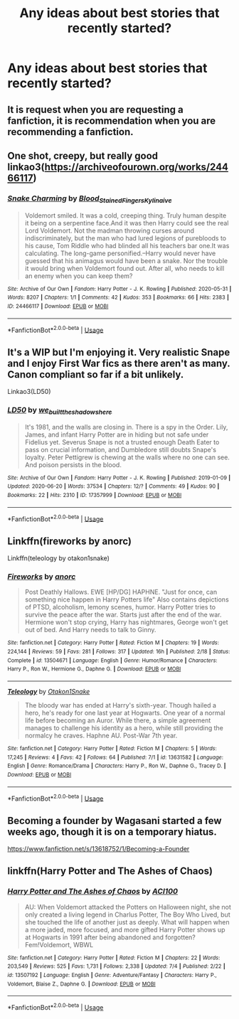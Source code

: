 #+TITLE: Any ideas about best stories that recently started?

* Any ideas about best stories that recently started?
:PROPERTIES:
:Author: Who-gives-a-fuck-
:Score: 12
:DateUnix: 1594324907.0
:DateShort: 2020-Jul-10
:FlairText: Recommendation
:END:

** It is request when you are requesting a fanfiction, it is recommendation when you are recommending a fanfiction.
:PROPERTIES:
:Author: otrovik
:Score: 6
:DateUnix: 1594327828.0
:DateShort: 2020-Jul-10
:END:


** One shot, creepy, but really good linkao3([[https://archiveofourown.org/works/24466117]])
:PROPERTIES:
:Author: Llolola
:Score: 3
:DateUnix: 1594329261.0
:DateShort: 2020-Jul-10
:END:

*** [[https://archiveofourown.org/works/24466117][*/Snake Charming/*]] by [[https://www.archiveofourown.org/users/Blood_Stained_Fingers/pseuds/Blood_Stained_Fingers/users/Kylinaive/pseuds/Kylinaive][/Blood_Stained_FingersKylinaive/]]

#+begin_quote
  Voldemort smiled. It was a cold, creeping thing. Truly human despite it being on a serpentine face.And it was then Harry could see the real Lord Voldemort. Not the madman throwing curses around indiscriminately, but the man who had lured legions of purebloods to his cause, Tom Riddle who had blinded all his teachers bar one.It was calculating. The long-game personified.--Harry would never have guessed that his animagus would have been a snake. Nor the trouble it would bring when Voldemort found out. After all, who needs to kill an enemy when you can keep them?
#+end_quote

^{/Site/:} ^{Archive} ^{of} ^{Our} ^{Own} ^{*|*} ^{/Fandom/:} ^{Harry} ^{Potter} ^{-} ^{J.} ^{K.} ^{Rowling} ^{*|*} ^{/Published/:} ^{2020-05-31} ^{*|*} ^{/Words/:} ^{8207} ^{*|*} ^{/Chapters/:} ^{1/1} ^{*|*} ^{/Comments/:} ^{42} ^{*|*} ^{/Kudos/:} ^{353} ^{*|*} ^{/Bookmarks/:} ^{66} ^{*|*} ^{/Hits/:} ^{2383} ^{*|*} ^{/ID/:} ^{24466117} ^{*|*} ^{/Download/:} ^{[[https://archiveofourown.org/downloads/24466117/Snake%20Charming.epub?updated_at=1591055758][EPUB]]} ^{or} ^{[[https://archiveofourown.org/downloads/24466117/Snake%20Charming.mobi?updated_at=1591055758][MOBI]]}

--------------

*FanfictionBot*^{2.0.0-beta} | [[https://github.com/tusing/reddit-ffn-bot/wiki/Usage][Usage]]
:PROPERTIES:
:Author: FanfictionBot
:Score: 2
:DateUnix: 1594329300.0
:DateShort: 2020-Jul-10
:END:


** It's a WIP but I'm enjoying it. Very realistic Snape and I enjoy First War fics as there aren't as many. Canon compliant so far if a bit unlikely.

Linkao3(LD50)
:PROPERTIES:
:Author: Langlie
:Score: 3
:DateUnix: 1594343377.0
:DateShort: 2020-Jul-10
:END:

*** [[https://archiveofourown.org/works/17357999][*/LD50/*]] by [[https://www.archiveofourown.org/users/we_built_the_shadows_here/pseuds/we_built_the_shadows_here][/we_built_the_shadows_here/]]

#+begin_quote
  It's 1981, and the walls are closing in. There is a spy in the Order. Lily, James, and infant Harry Potter are in hiding but not safe under Fidelius yet. Severus Snape is not a trusted enough Death Eater to pass on crucial information, and Dumbledore still doubts Snape's loyalty. Peter Pettigrew is chewing at the walls where no one can see. And poison persists in the blood.
#+end_quote

^{/Site/:} ^{Archive} ^{of} ^{Our} ^{Own} ^{*|*} ^{/Fandom/:} ^{Harry} ^{Potter} ^{-} ^{J.} ^{K.} ^{Rowling} ^{*|*} ^{/Published/:} ^{2019-01-09} ^{*|*} ^{/Updated/:} ^{2020-06-20} ^{*|*} ^{/Words/:} ^{37534} ^{*|*} ^{/Chapters/:} ^{12/?} ^{*|*} ^{/Comments/:} ^{49} ^{*|*} ^{/Kudos/:} ^{90} ^{*|*} ^{/Bookmarks/:} ^{22} ^{*|*} ^{/Hits/:} ^{2310} ^{*|*} ^{/ID/:} ^{17357999} ^{*|*} ^{/Download/:} ^{[[https://archiveofourown.org/downloads/17357999/LD50.epub?updated_at=1592667405][EPUB]]} ^{or} ^{[[https://archiveofourown.org/downloads/17357999/LD50.mobi?updated_at=1592667405][MOBI]]}

--------------

*FanfictionBot*^{2.0.0-beta} | [[https://github.com/tusing/reddit-ffn-bot/wiki/Usage][Usage]]
:PROPERTIES:
:Author: FanfictionBot
:Score: 2
:DateUnix: 1594343422.0
:DateShort: 2020-Jul-10
:END:


** Linkffn(fireworks by anorc)

Linkffn(teleology by otakon1snake)
:PROPERTIES:
:Author: kdbvols
:Score: 2
:DateUnix: 1594338587.0
:DateShort: 2020-Jul-10
:END:

*** [[https://www.fanfiction.net/s/13504671/1/][*/Fireworks/*]] by [[https://www.fanfiction.net/u/12622331/anorc][/anorc/]]

#+begin_quote
  Post Deathly Hallows. EWE [HP/DG] HAPHNE. "Just for once, can something nice happen in Harry Potters life" Also contains depictions of PTSD, alcoholism, lemony scenes, humor. Harry Potter tries to survive the peace after the war. Starts just after the end of the war. Hermione won't stop crying, Harry has nightmares, George won't get out of bed. And Harry needs to talk to Ginny.
#+end_quote

^{/Site/:} ^{fanfiction.net} ^{*|*} ^{/Category/:} ^{Harry} ^{Potter} ^{*|*} ^{/Rated/:} ^{Fiction} ^{M} ^{*|*} ^{/Chapters/:} ^{19} ^{*|*} ^{/Words/:} ^{224,144} ^{*|*} ^{/Reviews/:} ^{59} ^{*|*} ^{/Favs/:} ^{281} ^{*|*} ^{/Follows/:} ^{317} ^{*|*} ^{/Updated/:} ^{16h} ^{*|*} ^{/Published/:} ^{2/18} ^{*|*} ^{/Status/:} ^{Complete} ^{*|*} ^{/id/:} ^{13504671} ^{*|*} ^{/Language/:} ^{English} ^{*|*} ^{/Genre/:} ^{Humor/Romance} ^{*|*} ^{/Characters/:} ^{Harry} ^{P.,} ^{Ron} ^{W.,} ^{Hermione} ^{G.,} ^{Daphne} ^{G.} ^{*|*} ^{/Download/:} ^{[[http://www.ff2ebook.com/old/ffn-bot/index.php?id=13504671&source=ff&filetype=epub][EPUB]]} ^{or} ^{[[http://www.ff2ebook.com/old/ffn-bot/index.php?id=13504671&source=ff&filetype=mobi][MOBI]]}

--------------

[[https://www.fanfiction.net/s/13631582/1/][*/Teleology/*]] by [[https://www.fanfiction.net/u/1604386/Otakon1Snake][/Otakon1Snake/]]

#+begin_quote
  The bloody war has ended at Harry's sixth-year. Though hailed a hero, he's ready for one last year at Hogwarts. One year of a normal life before becoming an Auror. While there, a simple agreement manages to challenge his identity as a hero, while still providing the normalcy he craves. Haphne AU. Post-War 7th year.
#+end_quote

^{/Site/:} ^{fanfiction.net} ^{*|*} ^{/Category/:} ^{Harry} ^{Potter} ^{*|*} ^{/Rated/:} ^{Fiction} ^{M} ^{*|*} ^{/Chapters/:} ^{5} ^{*|*} ^{/Words/:} ^{17,245} ^{*|*} ^{/Reviews/:} ^{4} ^{*|*} ^{/Favs/:} ^{42} ^{*|*} ^{/Follows/:} ^{64} ^{*|*} ^{/Published/:} ^{7/1} ^{*|*} ^{/id/:} ^{13631582} ^{*|*} ^{/Language/:} ^{English} ^{*|*} ^{/Genre/:} ^{Romance/Drama} ^{*|*} ^{/Characters/:} ^{Harry} ^{P.,} ^{Ron} ^{W.,} ^{Daphne} ^{G.,} ^{Tracey} ^{D.} ^{*|*} ^{/Download/:} ^{[[http://www.ff2ebook.com/old/ffn-bot/index.php?id=13631582&source=ff&filetype=epub][EPUB]]} ^{or} ^{[[http://www.ff2ebook.com/old/ffn-bot/index.php?id=13631582&source=ff&filetype=mobi][MOBI]]}

--------------

*FanfictionBot*^{2.0.0-beta} | [[https://github.com/tusing/reddit-ffn-bot/wiki/Usage][Usage]]
:PROPERTIES:
:Author: FanfictionBot
:Score: 2
:DateUnix: 1594338629.0
:DateShort: 2020-Jul-10
:END:


** Becoming a founder by Wagasani started a few weeks ago, though it is on a temporary hiatus.

[[https://www.fanfiction.net/s/13618752/1/Becoming-a-Founder]]
:PROPERTIES:
:Author: iamanautomator
:Score: 2
:DateUnix: 1594356974.0
:DateShort: 2020-Jul-10
:END:


** linkffn(Harry Potter and The Ashes of Chaos)
:PROPERTIES:
:Author: ACI100
:Score: 0
:DateUnix: 1594336900.0
:DateShort: 2020-Jul-10
:END:

*** [[https://www.fanfiction.net/s/13507192/1/][*/Harry Potter and The Ashes of Chaos/*]] by [[https://www.fanfiction.net/u/11142828/ACI100][/ACI100/]]

#+begin_quote
  AU: When Voldemort attacked the Potters on Halloween night, she not only created a living legend in Charlus Potter, The Boy Who Lived, but she touched the life of another just as deeply. What will happen when a more jaded, more focused, and more gifted Harry Potter shows up at Hogwarts in 1991 after being abandoned and forgotten? Fem!Voldemort, WBWL
#+end_quote

^{/Site/:} ^{fanfiction.net} ^{*|*} ^{/Category/:} ^{Harry} ^{Potter} ^{*|*} ^{/Rated/:} ^{Fiction} ^{M} ^{*|*} ^{/Chapters/:} ^{22} ^{*|*} ^{/Words/:} ^{203,549} ^{*|*} ^{/Reviews/:} ^{525} ^{*|*} ^{/Favs/:} ^{1,731} ^{*|*} ^{/Follows/:} ^{2,338} ^{*|*} ^{/Updated/:} ^{7/4} ^{*|*} ^{/Published/:} ^{2/22} ^{*|*} ^{/id/:} ^{13507192} ^{*|*} ^{/Language/:} ^{English} ^{*|*} ^{/Genre/:} ^{Adventure/Fantasy} ^{*|*} ^{/Characters/:} ^{Harry} ^{P.,} ^{Voldemort,} ^{Blaise} ^{Z.,} ^{Daphne} ^{G.} ^{*|*} ^{/Download/:} ^{[[http://www.ff2ebook.com/old/ffn-bot/index.php?id=13507192&source=ff&filetype=epub][EPUB]]} ^{or} ^{[[http://www.ff2ebook.com/old/ffn-bot/index.php?id=13507192&source=ff&filetype=mobi][MOBI]]}

--------------

*FanfictionBot*^{2.0.0-beta} | [[https://github.com/tusing/reddit-ffn-bot/wiki/Usage][Usage]]
:PROPERTIES:
:Author: FanfictionBot
:Score: 2
:DateUnix: 1594336938.0
:DateShort: 2020-Jul-10
:END:
